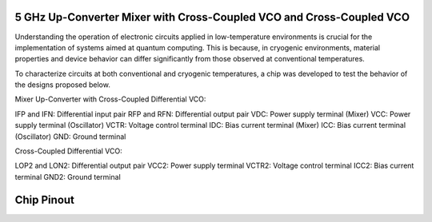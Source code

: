 5 GHz Up-Converter Mixer with Cross-Coupled VCO and Cross-Coupled VCO 
###################################

Understanding the operation of electronic circuits applied in low-temperature environments is crucial for the implementation of systems aimed at quantum computing. This is because, in cryogenic environments, material properties and device behavior can differ significantly from those observed at conventional temperatures.

To characterize circuits at both conventional and cryogenic temperatures, a chip was developed to test the behavior of the designs proposed below.


Mixer Up-Converter with Cross-Coupled Differential VCO:

.. image:: _static/UPCONV.png
    :align: center
    :alt: Schematic Mixer Up-converter
    :width: 100


IFP and IFN: Differential input pair
RFP and RFN: Differential output pair
VDC: Power supply terminal (Mixer)
VCC: Power supply terminal (Oscillator)
VCTR: Voltage control terminal
IDC: Bias current terminal (Mixer)
ICC: Bias current terminal (Oscillator)
GND: Ground terminal




Cross-Coupled Differential VCO:

.. image:: _static/VCO.png
    :align: center
    :alt: Schematic Oscilator
    :width: 300


LOP2 and LON2: Differential output pair
VCC2: Power supply terminal
VCTR2: Voltage control terminal
ICC2: Bias current terminal
GND2: Ground terminal


Chip Pinout
###########

.. image:: _static/chip_pinout.png
    :align: center
    :alt: Chip Pinout
    :width: 800

.. image:: _static/chip_layout.png
    :align: center
    :alt: Chip Layout
    :width: 800

